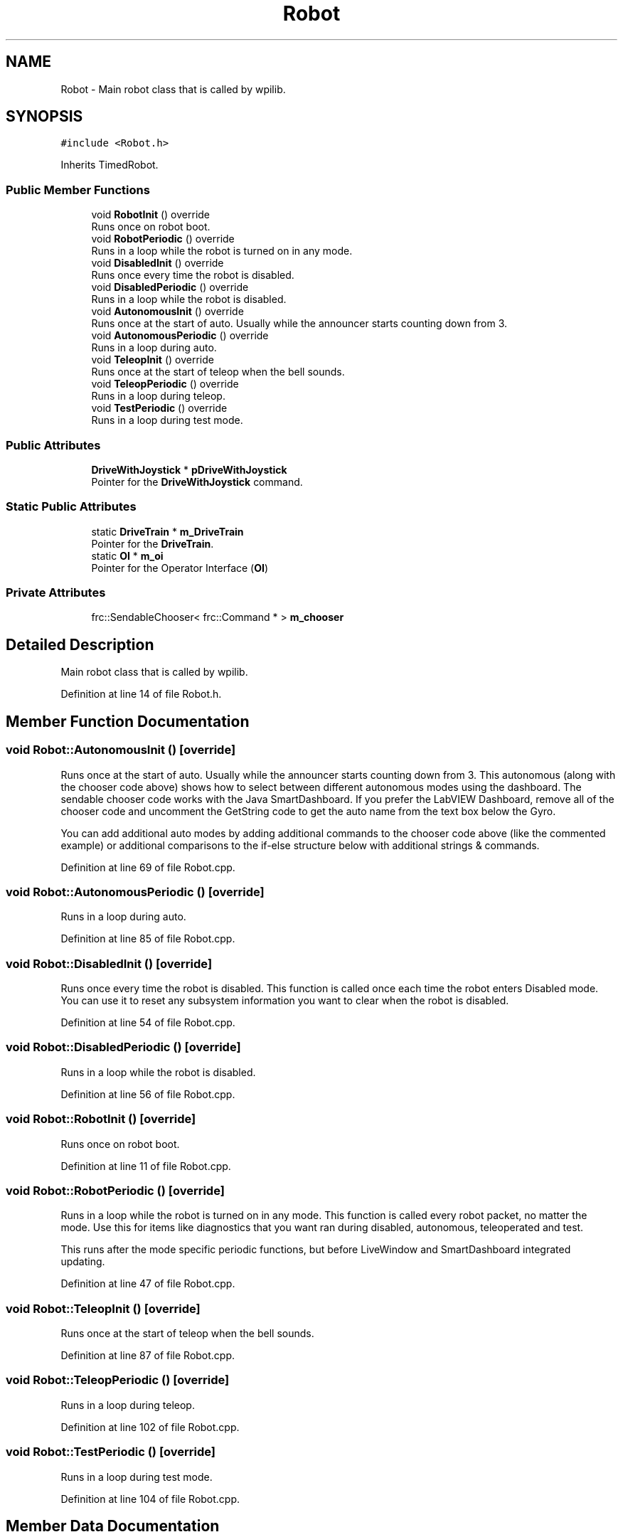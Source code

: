 .TH "Robot" 3 "Wed Dec 5 2018" "BaseBot" \" -*- nroff -*-
.ad l
.nh
.SH NAME
Robot \- Main robot class that is called by wpilib\&.  

.SH SYNOPSIS
.br
.PP
.PP
\fC#include <Robot\&.h>\fP
.PP
Inherits TimedRobot\&.
.SS "Public Member Functions"

.in +1c
.ti -1c
.RI "void \fBRobotInit\fP () override"
.br
.RI "Runs once on robot boot\&. "
.ti -1c
.RI "void \fBRobotPeriodic\fP () override"
.br
.RI "Runs in a loop while the robot is turned on in any mode\&. "
.ti -1c
.RI "void \fBDisabledInit\fP () override"
.br
.RI "Runs once every time the robot is disabled\&. "
.ti -1c
.RI "void \fBDisabledPeriodic\fP () override"
.br
.RI "Runs in a loop while the robot is disabled\&. "
.ti -1c
.RI "void \fBAutonomousInit\fP () override"
.br
.RI "Runs once at the start of auto\&. Usually while the announcer starts counting down from 3\&. "
.ti -1c
.RI "void \fBAutonomousPeriodic\fP () override"
.br
.RI "Runs in a loop during auto\&. "
.ti -1c
.RI "void \fBTeleopInit\fP () override"
.br
.RI "Runs once at the start of teleop when the bell sounds\&. "
.ti -1c
.RI "void \fBTeleopPeriodic\fP () override"
.br
.RI "Runs in a loop during teleop\&. "
.ti -1c
.RI "void \fBTestPeriodic\fP () override"
.br
.RI "Runs in a loop during test mode\&. "
.in -1c
.SS "Public Attributes"

.in +1c
.ti -1c
.RI "\fBDriveWithJoystick\fP * \fBpDriveWithJoystick\fP"
.br
.RI "Pointer for the \fBDriveWithJoystick\fP command\&. "
.in -1c
.SS "Static Public Attributes"

.in +1c
.ti -1c
.RI "static \fBDriveTrain\fP * \fBm_DriveTrain\fP"
.br
.RI "Pointer for the \fBDriveTrain\fP\&. "
.ti -1c
.RI "static \fBOI\fP * \fBm_oi\fP"
.br
.RI "Pointer for the Operator Interface (\fBOI\fP) "
.in -1c
.SS "Private Attributes"

.in +1c
.ti -1c
.RI "frc::SendableChooser< frc::Command * > \fBm_chooser\fP"
.br
.in -1c
.SH "Detailed Description"
.PP 
Main robot class that is called by wpilib\&. 
.PP
Definition at line 14 of file Robot\&.h\&.
.SH "Member Function Documentation"
.PP 
.SS "void Robot::AutonomousInit ()\fC [override]\fP"

.PP
Runs once at the start of auto\&. Usually while the announcer starts counting down from 3\&. This autonomous (along with the chooser code above) shows how to select between different autonomous modes using the dashboard\&. The sendable chooser code works with the Java SmartDashboard\&. If you prefer the LabVIEW Dashboard, remove all of the chooser code and uncomment the GetString code to get the auto name from the text box below the Gyro\&.
.PP
You can add additional auto modes by adding additional commands to the chooser code above (like the commented example) or additional comparisons to the if-else structure below with additional strings & commands\&. 
.PP
Definition at line 69 of file Robot\&.cpp\&.
.SS "void Robot::AutonomousPeriodic ()\fC [override]\fP"

.PP
Runs in a loop during auto\&. 
.PP
Definition at line 85 of file Robot\&.cpp\&.
.SS "void Robot::DisabledInit ()\fC [override]\fP"

.PP
Runs once every time the robot is disabled\&. This function is called once each time the robot enters Disabled mode\&. You can use it to reset any subsystem information you want to clear when the robot is disabled\&. 
.PP
Definition at line 54 of file Robot\&.cpp\&.
.SS "void Robot::DisabledPeriodic ()\fC [override]\fP"

.PP
Runs in a loop while the robot is disabled\&. 
.PP
Definition at line 56 of file Robot\&.cpp\&.
.SS "void Robot::RobotInit ()\fC [override]\fP"

.PP
Runs once on robot boot\&. 
.PP
Definition at line 11 of file Robot\&.cpp\&.
.SS "void Robot::RobotPeriodic ()\fC [override]\fP"

.PP
Runs in a loop while the robot is turned on in any mode\&. This function is called every robot packet, no matter the mode\&. Use this for items like diagnostics that you want ran during disabled, autonomous, teleoperated and test\&.
.PP
This runs after the mode specific periodic functions, but before LiveWindow and SmartDashboard integrated updating\&. 
.PP
Definition at line 47 of file Robot\&.cpp\&.
.SS "void Robot::TeleopInit ()\fC [override]\fP"

.PP
Runs once at the start of teleop when the bell sounds\&. 
.PP
Definition at line 87 of file Robot\&.cpp\&.
.SS "void Robot::TeleopPeriodic ()\fC [override]\fP"

.PP
Runs in a loop during teleop\&. 
.PP
Definition at line 102 of file Robot\&.cpp\&.
.SS "void Robot::TestPeriodic ()\fC [override]\fP"

.PP
Runs in a loop during test mode\&. 
.PP
Definition at line 104 of file Robot\&.cpp\&.
.SH "Member Data Documentation"
.PP 
.SS "frc::SendableChooser<frc::Command*> Robot::m_chooser\fC [private]\fP"

.PP
Definition at line 40 of file Robot\&.h\&.
.SS "\fBDriveTrain\fP * Robot::m_DriveTrain\fC [static]\fP"

.PP
Pointer for the \fBDriveTrain\fP\&. 
.PP
Definition at line 17 of file Robot\&.h\&.
.SS "\fBOI\fP * Robot::m_oi\fC [static]\fP"

.PP
Pointer for the Operator Interface (\fBOI\fP) 
.PP
Definition at line 18 of file Robot\&.h\&.
.SS "\fBDriveWithJoystick\fP* Robot::pDriveWithJoystick"

.PP
Pointer for the \fBDriveWithJoystick\fP command\&. 
.PP
Definition at line 21 of file Robot\&.h\&.

.SH "Author"
.PP 
Generated automatically by Doxygen for BaseBot from the source code\&.

